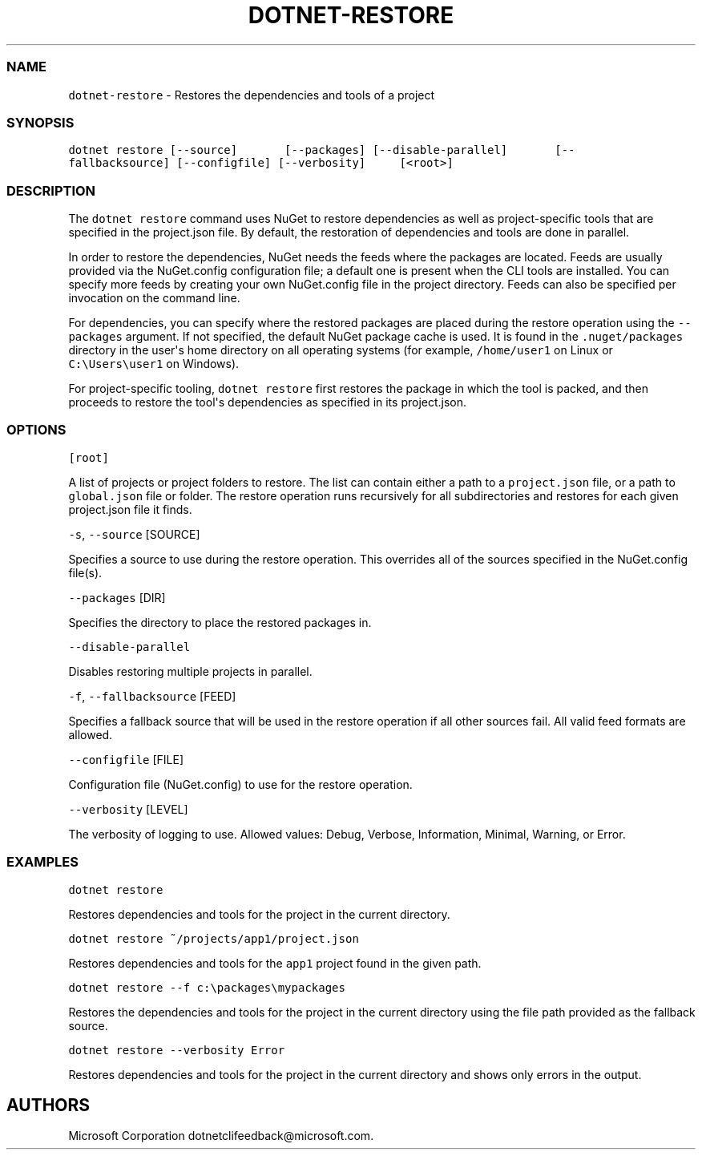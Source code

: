 .\" Automatically generated by Pandoc 1.15.1
.\"
.hy
.TH "DOTNET\-RESTORE" "1" "June 2016" "" ""
.SS NAME
.PP
\f[C]dotnet\-restore\f[] \- Restores the dependencies and tools of a
project
.SS SYNOPSIS
.PP
\f[C]dotnet\ restore\ [\-\-source]\ \ \ \ \ \ \ [\-\-packages]\ [\-\-disable\-parallel]\ \ \ \ \ \ \ [\-\-fallbacksource]\ [\-\-configfile]\ [\-\-verbosity]\ \ \ \ \ [<root>]\f[]
.SS DESCRIPTION
.PP
The \f[C]dotnet\ restore\f[] command uses NuGet to restore dependencies
as well as project\-specific tools that are specified in the
project.json file.
By default, the restoration of dependencies and tools are done in
parallel.
.PP
In order to restore the dependencies, NuGet needs the feeds where the
packages are located.
Feeds are usually provided via the NuGet.config configuration file; a
default one is present when the CLI tools are installed.
You can specify more feeds by creating your own NuGet.config file in the
project directory.
Feeds can also be specified per invocation on the command line.
.PP
For dependencies, you can specify where the restored packages are placed
during the restore operation using the \f[C]\-\-packages\f[] argument.
If not specified, the default NuGet package cache is used.
It is found in the \f[C]\&.nuget/packages\f[] directory in the
user\[aq]s home directory on all operating systems (for example,
\f[C]/home/user1\f[] on Linux or \f[C]C:\\Users\\user1\f[] on Windows).
.PP
For project\-specific tooling, \f[C]dotnet\ restore\f[] first restores
the package in which the tool is packed, and then proceeds to restore
the tool\[aq]s dependencies as specified in its project.json.
.SS OPTIONS
.PP
\f[C][root]\f[]
.PP
A list of projects or project folders to restore.
The list can contain either a path to a \f[C]project.json\f[] file, or a
path to \f[C]global.json\f[] file or folder.
The restore operation runs recursively for all subdirectories and
restores for each given project.json file it finds.
.PP
\f[C]\-s\f[], \f[C]\-\-source\f[] [SOURCE]
.PP
Specifies a source to use during the restore operation.
This overrides all of the sources specified in the NuGet.config file(s).
.PP
\f[C]\-\-packages\f[] [DIR]
.PP
Specifies the directory to place the restored packages in.
.PP
\f[C]\-\-disable\-parallel\f[]
.PP
Disables restoring multiple projects in parallel.
.PP
\f[C]\-f\f[], \f[C]\-\-fallbacksource\f[] [FEED]
.PP
Specifies a fallback source that will be used in the restore operation
if all other sources fail.
All valid feed formats are allowed.
.PP
\f[C]\-\-configfile\f[] [FILE]
.PP
Configuration file (NuGet.config) to use for the restore operation.
.PP
\f[C]\-\-verbosity\f[] [LEVEL]
.PP
The verbosity of logging to use.
Allowed values: Debug, Verbose, Information, Minimal, Warning, or Error.
.SS EXAMPLES
.PP
\f[C]dotnet\ restore\f[]
.PP
Restores dependencies and tools for the project in the current
directory.
.PP
\f[C]dotnet\ restore\ ~/projects/app1/project.json\f[]
.PP
Restores dependencies and tools for the \f[C]app1\f[] project found in
the given path.
.PP
\f[C]dotnet\ restore\ \-\-f\ c:\\packages\\mypackages\f[]
.PP
Restores the dependencies and tools for the project in the current
directory using the file path provided as the fallback source.
.PP
\f[C]dotnet\ restore\ \-\-verbosity\ Error\f[]
.PP
Restores dependencies and tools for the project in the current directory
and shows only errors in the output.
.SH AUTHORS
Microsoft Corporation dotnetclifeedback\@microsoft.com.
